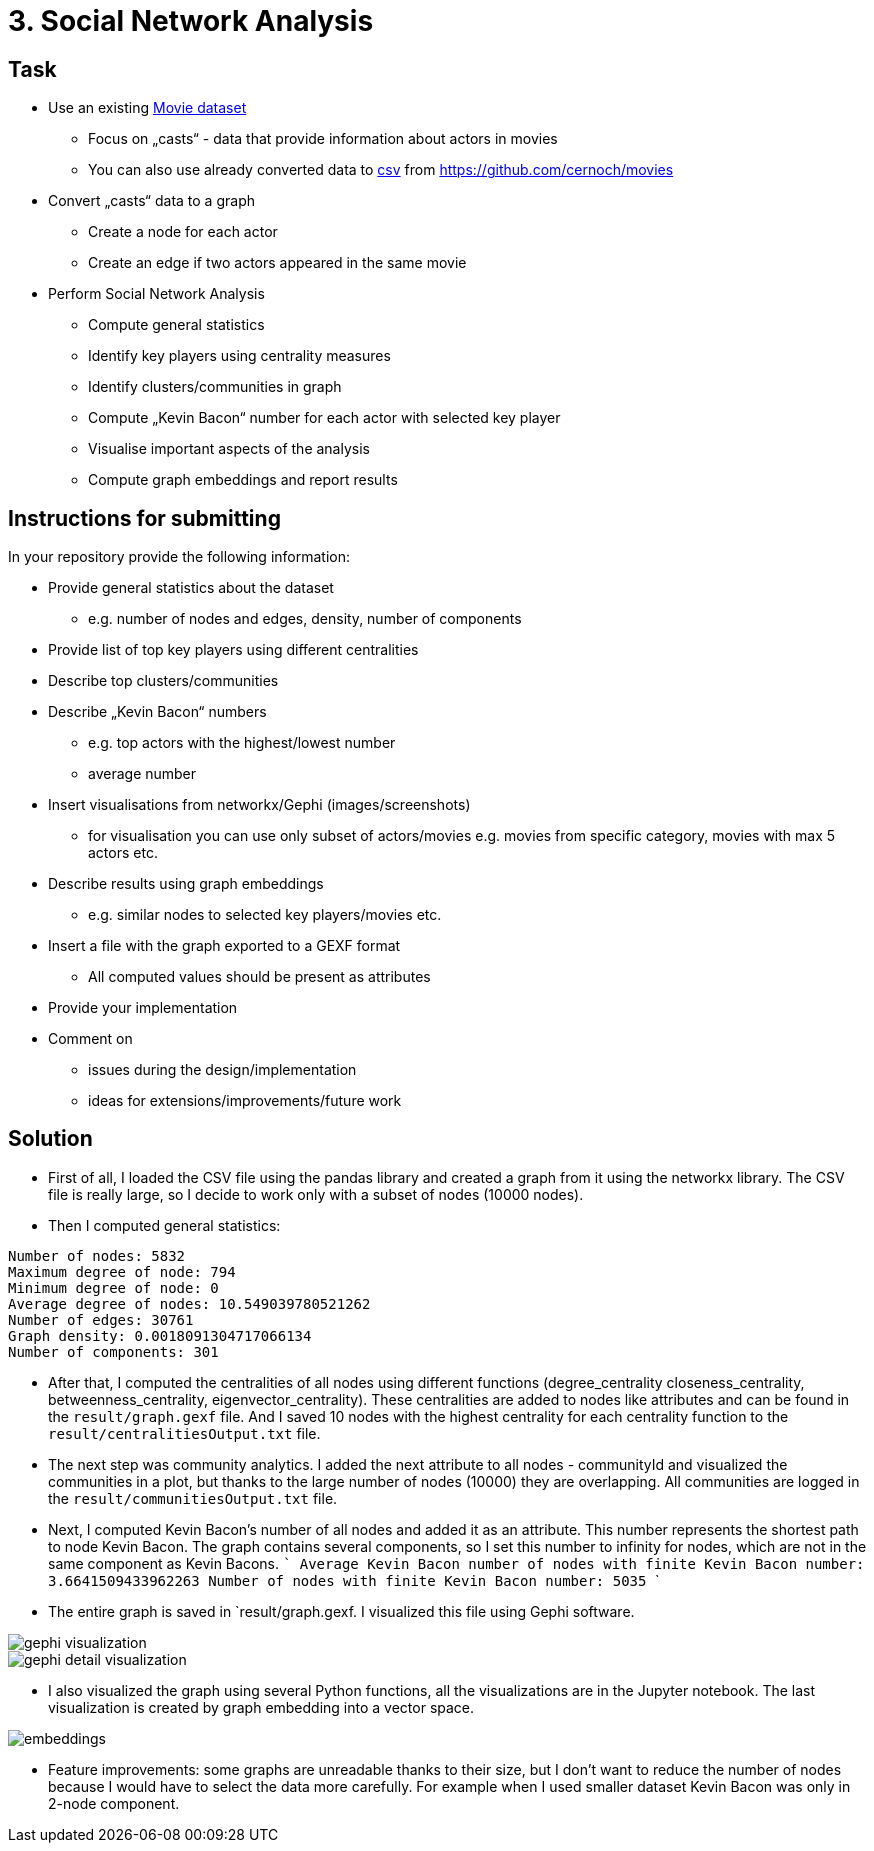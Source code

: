 = 3. Social Network Analysis 


== Task


* Use an existing https://archive.ics.uci.edu/ml/datasets/Movie[Movie dataset]
** Focus on „casts“ - data that provide information about actors in movies
** You can also use already converted data to link:files/casts.zip[csv] from https://github.com/cernoch/movies
* Convert „casts“ data to a graph
** Create a node for each actor
** Create an edge if two actors appeared in the same movie
* Perform Social Network Analysis
** Compute general statistics
** Identify key players using centrality measures
** Identify clusters/communities in graph
** Compute „Kevin Bacon“ number for each actor with selected key player
** Visualise important aspects of the analysis
** Compute graph embeddings and report results 


== Instructions for submitting


In your repository provide the following information:

* Provide general statistics about the dataset
** e.g. number of nodes and edges, density, number of components
* Provide list of top key players using different centralities
* Describe top clusters/communities
* Describe „Kevin Bacon“ numbers
** e.g. top actors with the highest/lowest number
** average number
* Insert visualisations from networkx/Gephi (images/screenshots)
** for visualisation you can use only subset of actors/movies e.g. movies from specific category, movies with max 5 actors etc.
* Describe results using graph embeddings
** e.g. similar nodes to selected key players/movies etc.
* Insert a file with the graph exported to a GEXF format
** All computed values should be present as attributes
* Provide your implementation
* Comment on
** issues during the design/implementation
** ideas for extensions/improvements/future work


== Solution

- First of all, I loaded the CSV file using the pandas library and created a graph from it using the networkx library. The CSV file is really large, so I decide to work only with a subset of nodes (10000 nodes).
- Then I computed general statistics:

[source,txt]
----
Number of nodes: 5832
Maximum degree of node: 794
Minimum degree of node: 0
Average degree of nodes: 10.549039780521262
Number of edges: 30761
Graph density: 0.0018091304717066134
Number of components: 301
----

- After that, I computed the centralities of all nodes using different functions (degree_centrality closeness_centrality, betweenness_centrality, eigenvector_centrality). These centralities are added to nodes like attributes and can be found in the  `result/graph.gexf` file. And I saved 10 nodes with the highest centrality for each centrality function to the `result/centralitiesOutput.txt` file.
- The next step was community analytics. I added the next attribute to all nodes - communityId and visualized the communities in a plot, but thanks to the large number of nodes (10000) they are overlapping. All communities are logged in the `result/communitiesOutput.txt` file.
- Next, I computed Kevin Bacon's number of all nodes and added it as an attribute. This number represents the shortest path to node Kevin Bacon. The graph contains several components, so I set this number to infinity for nodes, which are not in the same component as Kevin Bacons.
    ```
    Average Kevin Bacon number of nodes with finite Kevin Bacon number: 3.6641509433962263
    Number of nodes with finite Kevin Bacon number: 5035
    ```
- The entire graph is saved in `result/graph.gexf. I visualized this file using Gephi software.

image::results/gephi-vizualization.png[gephi visualization]

image::results/gephi-detail-visualization.png[gephi detail visualization]

- I also visualized the graph using several Python functions, all the visualizations are in the Jupyter notebook. The last visualization is created by graph embedding into a vector space.

image::results/embeddings.png[embeddings]

- Feature improvements: some graphs are unreadable thanks to their size, but I don't want to reduce the number of nodes because I would have to select the data more carefully. For example when I used smaller dataset Kevin Bacon was only in 2-node component.